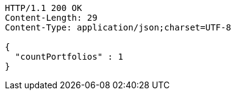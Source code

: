 [source,http,options="nowrap"]
----
HTTP/1.1 200 OK
Content-Length: 29
Content-Type: application/json;charset=UTF-8

{
  "countPortfolios" : 1
}
----